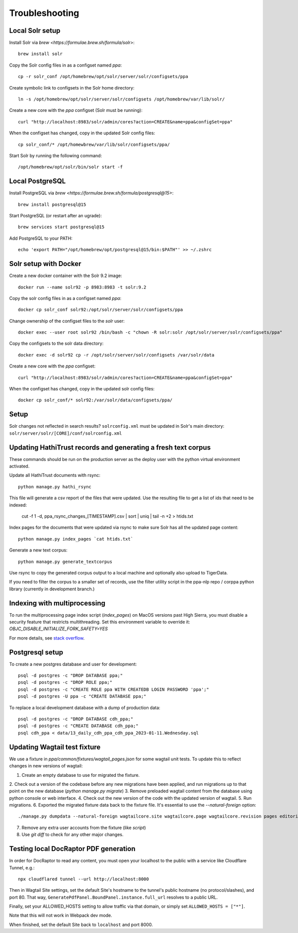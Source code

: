 Troubleshooting
===============

Local Solr setup
----------------
Install Solr via `brew <https://formulae.brew.sh/formula/solr>`::

    brew install solr

Copy the Solr config files in as a configset named `ppa`::

    cp -r solr_conf /opt/homebrew/opt/solr/server/solr/configsets/ppa

Create symbolic link to configsets in the Solr home directory::

    ln -s /opt/homebrew/opt/solr/server/solr/configsets /opt/homebrew/var/lib/solr/

Create a new core with the `ppa` configset (Solr must be running)::

    curl "http://localhost:8983/solr/admin/cores?action=CREATE&name=ppa&configSet=ppa"

When the configset has changed, copy in the updated Solr config files::

    cp solr_conf/* /opt/homewbrew/var/lib/solr/configsets/ppa/

Start Solr by running the following command::

    /opt/homebrew/opt/solr/bin/solr start -f


Local PostgreSQL
----------------
Install PostgreSQL via `brew <https://formulae.brew.sh/formula/postgresql@15>`::

    brew install postgresql@15

Start PostgreSQL (or restart after an ugrade)::

    brew services start postgresql@15

Add PostgreSQL to your PATH::

    echo 'export PATH="/opt/homebrew/opt/postgresql@15/bin:$PATH"' >> ~/.zshrc


Solr setup with Docker
----------------------

Create a new docker container with the Solr 9.2 image::

    docker run --name solr92 -p 8983:8983 -t solr:9.2

Copy the solr config files in as a configset named `ppa`::

    docker cp solr_conf solr92:/opt/solr/server/solr/configsets/ppa

Change ownership  of the configset files to the `solr` user::

    docker exec --user root solr92 /bin/bash -c "chown -R solr:solr /opt/solr/server/solr/configsets/ppa"

Copy the configsets to the solr data directory::

    docker exec -d solr92 cp -r /opt/solr/server/solr/configsets /var/solr/data

Create a new core with the `ppa` configset::

    curl "http://localhost:8983/solr/admin/cores?action=CREATE&name=ppa&configSet=ppa"

When the configset has changed, copy in the updated solr config files::

    docker cp solr_conf/* solr92:/var/solr/data/configsets/ppa/

Setup
-----

Solr changes not reflected in search results? ``solrconfig.xml`` must be
updated in Solr's main directory: ``solr/server/solr/[CORE]/conf/solrconfig.xml``


Updating HathiTrust records and generating a fresh text corpus
--------------------------------------------------------------

These commands should be run on the production server as the deploy user
with the python virtual environment activated.

Update all HathiTrust documents with rsync::

    python manage.py hathi_rsync

This file will generate a csv report of the files that were updated.
Use the resulting file to get a list of ids that need to be indexed:

    cut -f 1 -d, ppa_rsync_changes_[TIMESTAMP].csv | sort | uniq | tail -n +2 > htids.txt

Index pages for the documents that were updated via rsync to make sure
Solr has all the updated page content::

    python manage.py index_pages `cat htids.txt`

Generate a new text corpus::

    python manage.py generate_textcorpus

Use rsync to copy the generated corpus output to a local machine and
optionally also upload to TigerData.

If you need to filter the corpus to a smaller set of records, use the
filter utility script in the ppa-nlp repo / corppa python library
(currently in development branch.)


Indexing with multiprocessing
-----------------------------

To run the multiprocessing page index script (`index_pages`) on MacOS versions past High Sierra, you must disable a security feature that restricts multithreading.
Set this environment variable to override it: `OBJC_DISABLE_INITIALIZE_FORK_SAFETY=YES`

For more details, see `stack overflow <https://stackoverflow.com/questions/50168647/multiprocessing-causes-python-to-crash-and-gives-an-error-may-have-been-in-progr/52230415#52230415>`_.


Postgresql setup
---------------

To create a new postgres database and user for development::

    psql -d postgres -c "DROP DATABASE ppa;"
    psql -d postgres -c "DROP ROLE ppa;"
    psql -d postgres -c "CREATE ROLE ppa WITH CREATEDB LOGIN PASSWORD 'ppa';"
    psql -d postgres -U ppa -c "CREATE DATABASE ppa;"

To replace a local development database with a dump of production data::

    psql -d postgres -c "DROP DATABASE cdh_ppa;"
    psql -d postgres -c "CREATE DATABASE cdh_ppa;"
    psql cdh_ppa < data/13_daily_cdh_ppa_cdh_ppa_2023-01-11.Wednesday.sql


Updating Wagtail test fixture
-----------------------------

We use a fixture in `ppa/common/fixtures/wagtail_pages.json` for some wagtail unit tests.
To update this to reflect changes in new versions of wagtail:

1. Create an empty database to use for migrated the fixture.
2. Check out a version of the codebase before any new migrations have been applied,
and run migrations up to that point on the new database (`python manage.py migrate`)
3. Remove preloaded wagtail content from the database using python console or web interface.
4. Check out the new version of the code with the updated version of wagtail.
5. Run migrations.
6. Exported the migrated fixture data back to the fixture file. It's essential
to use the `--natural-foreign` option::

    ./manage.py dumpdata --natural-foreign wagtailcore.site wagtailcore.page wagtailcore.revision pages editorial auth.User --indent 4 > ppa/common/fixtures/wagtail_pages.json

7. Remove any extra user accounts from the fixture (like `script`)
8. Use `git diff` to check for any other major changes.


Testing local DocRaptor PDF generation
--------------------------------------

In order for DocRaptor to read any content, you must open your localhost to the
public with a service like Cloudflare Tunnel, e.g.::

    npx cloudflared tunnel --url http://localhost:8000

Then in Wagtail Site settings, set the default Site's hostname to the tunnel's
public hostname (no protocol/slashes), and port 80. That way,
``GeneratePdfPanel.BoundPanel.instance.full_url`` resolves to a public URL.

Finally, set your ALLOWED_HOSTS setting to allow traffic via that domain,
or simply set ``ALLOWED_HOSTS = ["*"]``.

Note that this will not work in Webpack dev mode.

When finished, set the default Site back to ``localhost`` and port 8000.
